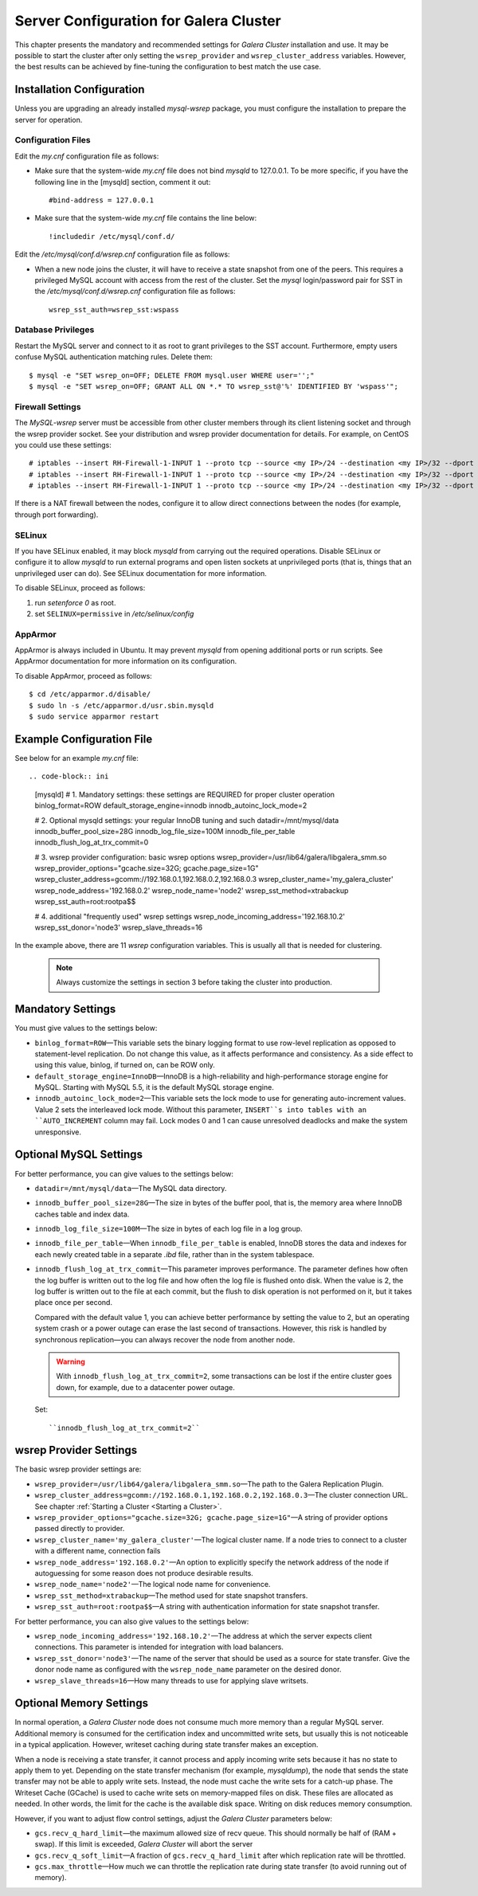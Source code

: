 ======================================
Server Configuration for Galera Cluster
======================================
.. _`Configuring Galera Cluster for MySQL`:

.. index::
   pair: Parameters; wsrep_cluster_address
.. index::
   pair: Parameters; wsrep_provider

This chapter presents the mandatory and recommended settings
for *Galera Cluster* installation and use. It may
be possible to start the cluster after
only setting the ``wsrep_provider`` and ``wsrep_cluster_address``
variables. However, the best results can be achieved by
fine-tuning the configuration to best match the use case.

.. seealso:: Chapter :ref:`Galera Parameters <Galera Parameters>`.

----------------------------
 Installation Configuration
----------------------------
.. _`Installation Configuration`:

Unless you are upgrading an already installed *mysql-wsrep*
package, you must configure the installation to prepare the
server for operation.


Configuration Files
====================
.. _`Configuration Files`:

.. index::
   pair: Configuration files; wsrep.cnf
.. index::
   pair: Configuration files; my.cnf

Edit the *my.cnf* configuration file as follows:

- Make sure that the system-wide *my.cnf* file does not bind *mysqld*
  to 127.0.0.1. To be more specific, if you have the following line
  in the [mysqld] section, comment it out::

      #bind-address = 127.0.0.1

- Make sure that the system-wide *my.cnf* file contains the line below::
  
    !includedir /etc/mysql/conf.d/

Edit the */etc/mysql/conf.d/wsrep.cnf* configuration file as follows:

- When a new node joins the cluster, it will have to receive a state
  snapshot from one of the peers. This requires a privileged MySQL
  account with access from the rest of the cluster. Set the *mysql*
  login/password pair for SST in the */etc/mysql/conf.d/wsrep.cnf*
  configuration file as follows::

      wsrep_sst_auth=wsrep_sst:wspass

Database Privileges
====================

Restart the MySQL server and connect to it as root to grant privileges
to the SST account. Furthermore, empty users confuse MySQL authentication
matching rules. Delete them::

    $ mysql -e "SET wsrep_on=OFF; DELETE FROM mysql.user WHERE user='';"
    $ mysql -e "SET wsrep_on=OFF; GRANT ALL ON *.* TO wsrep_sst@'%' IDENTIFIED BY 'wspass'";


Firewall Settings
====================

.. index::
   pair: Configuration; Firewall

The *MySQL-wsrep* server must be accessible from other cluster members through
its client listening socket and through the wsrep provider socket. See your
distribution and wsrep provider documentation for details. For example, on
CentOS you could use these settings::

    # iptables --insert RH-Firewall-1-INPUT 1 --proto tcp --source <my IP>/24 --destination <my IP>/32 --dport 3306 -j ACCEPT
    # iptables --insert RH-Firewall-1-INPUT 1 --proto tcp --source <my IP>/24 --destination <my IP>/32 --dport 4567 -j ACCEPT
    # iptables --insert RH-Firewall-1-INPUT 1 --proto tcp --source <my IP>/24 --destination <my IP>/32 --dport 4568 -j ACCEPT

If there is a NAT firewall between the nodes, configure it to allow
direct connections between the nodes (for example, through port forwarding).


SELinux
====================

.. index::
   pair: Configuration; SELinux

If you have SELinux enabled, it may block *mysqld* from carrying out the
required operations. Disable SELinux or configure it to allow *mysqld*
to run external programs and open listen sockets at unprivileged ports
(that is, things that an unprivileged user can do). See SELinux
documentation for more information.

To disable SELinux, proceed as follows:

1) run *setenforce 0* as root.
2) set ``SELINUX=permissive`` in  */etc/selinux/config*


AppArmor
====================

.. index::
   pair: Configuration; AppArmor

AppArmor is always included in Ubuntu. It may prevent *mysqld* from
opening additional ports or run scripts. See AppArmor documentation
for more information on its configuration.

To disable AppArmor, proceed as follows::

    $ cd /etc/apparmor.d/disable/
    $ sudo ln -s /etc/apparmor.d/usr.sbin.mysqld
    $ sudo service apparmor restart


-------------------------------
 Example Configuration File
-------------------------------
.. _`Example Configuration File`:

See below for an example *my.cnf* file::

.. code-block:: ini

    [mysqld]
    # 1. Mandatory settings: these settings are REQUIRED for proper cluster operation
    binlog_format=ROW
    default_storage_engine=innodb
    innodb_autoinc_lock_mode=2
    
    # 2. Optional mysqld settings: your regular InnoDB tuning and such
    datadir=/mnt/mysql/data
    innodb_buffer_pool_size=28G
    innodb_log_file_size=100M
    innodb_file_per_table
    innodb_flush_log_at_trx_commit=0

    # 3. wsrep provider configuration: basic wsrep options
    wsrep_provider=/usr/lib64/galera/libgalera_smm.so
    wsrep_provider_options="gcache.size=32G; gcache.page_size=1G"
    wsrep_cluster_address=gcomm://192.168.0.1,192.168.0.2,192.168.0.3
    wsrep_cluster_name='my_galera_cluster'
    wsrep_node_address='192.168.0.2'
    wsrep_node_name='node2'
    wsrep_sst_method=xtrabackup
    wsrep_sst_auth=root:rootpa$$
    
    # 4. additional "frequently used" wsrep settings
    wsrep_node_incoming_address='192.168.10.2'
    wsrep_sst_donor='node3'
    wsrep_slave_threads=16

In the example above, there are 11 *wsrep* configuration variables.
This is usually all that is needed for clustering.

   .. note:: Always customize the settings in section 3
             before taking the cluster into production.

--------------------
 Mandatory Settings
--------------------
.. _`Mandatory Settings`:

You must give values to the settings below:

- ``binlog_format=ROW`` |---| This variable sets the binary logging
  format to use row-level replication as opposed to statement-level
  replication. Do not change this value, as it affects performance
  and consistency. As a side effect to using this value, binlog, if
  turned on, can be ROW only.
- ``default_storage_engine=InnoDB`` |---| InnoDB is a high-reliability
  and high-performance storage engine for MySQL. Starting with MySQL
  5.5, it is the default MySQL storage engine.
- ``innodb_autoinc_lock_mode=2`` |---| This variable sets the lock mode
  to use for generating auto-increment values. Value 2 sets the interleaved
  lock mode. Without this parameter, ``INSERT``s into tables with an
  ``AUTO_INCREMENT`` column may fail. Lock modes 0 and 1 can cause
  unresolved deadlocks and make the system unresponsive.

--------------------------
 Optional MySQL Settings
--------------------------
.. _`Optional MySQL Settings`:

For better performance, you can give values to the settings below:

- ``datadir=/mnt/mysql/data`` |---| The MySQL data directory. 
- ``innodb_buffer_pool_size=28G`` |---| The size in bytes of the buffer
  pool, that is, the memory area where InnoDB caches table and index
  data.
- ``innodb_log_file_size=100M`` |---| The size in bytes of each log file
  in a log group. 
- ``innodb_file_per_table`` |---| When ``innodb_file_per_table`` is enabled,
  InnoDB stores the data and indexes for each newly created table in
  a separate *.ibd* file, rather than in the system tablespace. 
- ``innodb_flush_log_at_trx_commit`` |---| This parameter
  improves performance. The parameter defines how often the
  log buffer is written out to the log file and how often
  the log file is flushed onto disk. When the value is 2,
  the log buffer is written out to the file at each commit,
  but the flush to disk operation is not performed
  on it, but it takes place once per second. 

  Compared with the default value 1, you can achieve better
  performance by setting the value to 2, but an operating system
  crash or a power outage can erase the last second of transactions.
  However, this risk is handled by synchronous replication |---| you
  can always recover the node from another node.
  
  .. warning:: With ``innodb_flush_log_at_trx_commit=2``, some transactions
               can be lost if the entire cluster goes down, for example, due
               to a datacenter power outage. 

  Set::

    ``innodb_flush_log_at_trx_commit=2``


---------------------------
 wsrep Provider Settings
---------------------------
.. _`wsrep Provider Settings`:

The basic wsrep provider settings are:

- ``wsrep_provider=/usr/lib64/galera/libgalera_smm.so`` |---| The
  path to the Galera Replication Plugin.
- ``wsrep_cluster_address=gcomm://192.168.0.1,192.168.0.2,192.168.0.3`` |---| The
  cluster connection URL. See chapter :ref:`Starting a Cluster <Starting a Cluster>`.
- ``wsrep_provider_options="gcache.size=32G; gcache.page_size=1G"`` |---| A
  string of provider options passed directly to provider.
- ``wsrep_cluster_name='my_galera_cluster'`` |---| The logical cluster
  name. If a node tries to connect to a cluster with a different name,
  connection fails
- ``wsrep_node_address='192.168.0.2'`` |---| An option to explicitly
  specify the network address of the node if autoguessing for some
  reason does not produce desirable results.
- ``wsrep_node_name='node2'`` |---| The logical node name for convenience.
- ``wsrep_sst_method=xtrabackup`` |---| The method used for state snapshot transfers.
- ``wsrep_sst_auth=root:rootpa$$`` |---| A string with authentication
  information for state snapshot transfer.
  
For better performance, you can also give values to the settings below:

- ``wsrep_node_incoming_address='192.168.10.2'`` |---| The address at
  which the server expects client connections. This parameter is intended
  for integration with load balancers. 
- ``wsrep_sst_donor='node3'`` |---| The name of the server that should
  be used as a source for state transfer. Give the donor node name as
  configured with the ``wsrep_node_name`` parameter on the desired donor.
- ``wsrep_slave_threads=16`` |---| How many threads to use for applying
  slave writsets.

---------------------------
 Optional Memory Settings
---------------------------
.. _`Optional Memory Settings`:

.. index::
   pair: Performance; Memory
.. index::
   pair: Performance; Swap size

In normal operation, a *Galera Cluster* node does not consume
much more memory than a regular MySQL server. Additional
memory is consumed for the certification index and uncommitted
write sets, but usually this is not noticeable in a typical
application. However, writeset caching during state transfer
makes an exception.

When a node is receiving a state transfer, it cannot process
and apply incoming write sets because it has no state to
apply them to yet. Depending on the state transfer mechanism
(for example, *mysqldump*), the node that sends the state
transfer may not be able to apply write sets. Instead, the
node must cache the write sets for a catch-up phase. The
Writeset Cache (GCache) is used to cache write sets on
memory-mapped files on disk. These files are allocated as
needed. In other words, the limit for the cache is the
available disk space. Writing on disk reduces memory
consumption.

However, if you want to adjust flow control settings, adjust the
*Galera Cluster* parameters below:

- ``gcs.recv_q_hard_limit`` |---| the maximum allowed size of
  recv queue. This should normally be half of (RAM + swap).
  If this limit is exceeded, *Galera Cluster* will abort the server
- ``gcs.recv_q_soft_limit`` |---| A fraction of ``gcs.recv_q_hard_limit``
  after which replication rate will be throttled.
- ``gcs.max_throttle`` |---| How much we can throttle the replication
  rate during state transfer (to avoid running out of memory).

.. |---|   unicode:: U+2014 .. EM DASH
   :trim:

